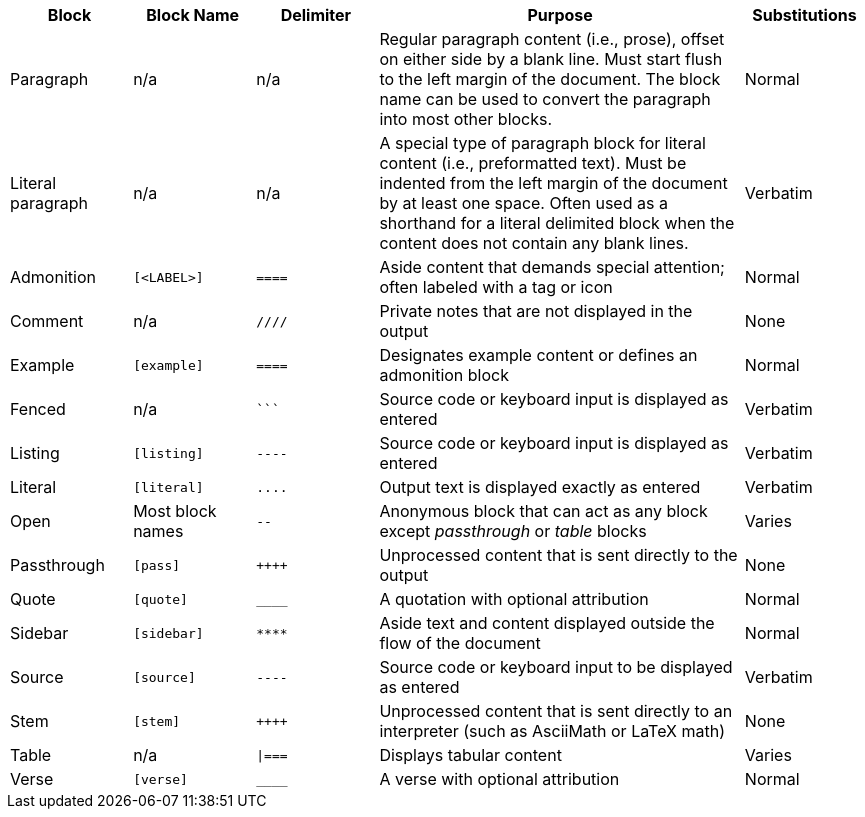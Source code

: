 ////
Table of blocks, block names, block delimiters, and their substitutions
User Manual: Blocks
////

[cols="1,1m,1m,3,1"]
|===
|Block |Block Name |Delimiter |Purpose |Substitutions

|Paragraph
d|n/a
d|n/a
|Regular paragraph content (i.e., prose), offset on either side by a blank line.
Must start flush to the left margin of the document.
The block name can be used to convert the paragraph into most other blocks.
|Normal

|Literal paragraph
d|n/a
d|n/a
|A special type of paragraph block for literal content (i.e., preformatted text).
Must be indented from the left margin of the document by at least one space.
Often used as a shorthand for a literal delimited block when the content does not contain any blank lines.
|Verbatim

|Admonition
|++[<LABEL>]++
|++====++
|Aside content that demands special attention; often labeled with a tag or icon
|Normal

|Comment
d|n/a
|++////++
|Private notes that are not displayed in the output
|None

|Example
|++[example]++
|++====++
|Designates example content or defines an admonition block
|Normal

|Fenced
d|n/a
|++```++
|Source code or keyboard input is displayed as entered
|Verbatim

|Listing
|++[listing]++
|++----++
|Source code or keyboard input is displayed as entered
|Verbatim

|Literal
|++[literal]++
|++....++
|Output text is displayed exactly as entered
|Verbatim

|Open
d|Most block names
|++--++
|Anonymous block that can act as any block except _passthrough_ or _table_ blocks
|Varies

|Passthrough
|++[pass]++
|pass:[++++]
|Unprocessed content that is sent directly to the output
|None

|Quote
|++[quote]++
|++____++
|A quotation with optional attribution
|Normal

|Sidebar
|++[sidebar]++
|++****++
|Aside text and content displayed outside the flow of the document
|Normal

|Source
|++[source]++
|++----++
|Source code or keyboard input to be displayed as entered
|Verbatim

|Stem
|++[stem]++
|pass:[++++]
|Unprocessed content that is sent directly to an interpreter (such as AsciiMath or LaTeX math)
|None

|Table
d|n/a
|++\|===++
|Displays tabular content
|Varies

|Verse
|++[verse]++
|++____++
|A verse with optional attribution
|Normal
|===
